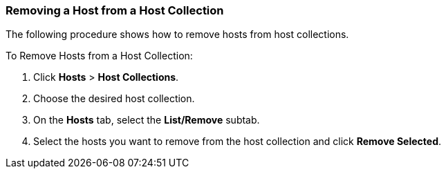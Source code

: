[[sect-Red_Hat_Satellite-Managing_Hosts-Removing_a_Host_from_a_Host_Collection]]
=== Removing a Host from a Host Collection

The following procedure shows how to remove hosts from host collections.

[[proc-Red_Hat_Satellite-Managing_Hosts-Removing_a_Host_from_a_Host_Collection-To_Remove_Hosts_from_a_Host_Collection]]
.To Remove Hosts from a Host Collection:

. Click *Hosts* > *Host Collections*.
. Choose the desired host collection.
. On the *Hosts* tab, select the *List/Remove* subtab.
. Select the hosts you want to remove from the host collection and click *Remove Selected*.
